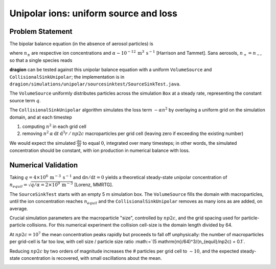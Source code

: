 Unipolar ions: uniform source and loss
======================================

Problem Statement
-----------------

The bipolar balance equation (in the absence of aerosol particles) is

.. math::
	:nowrap:

	\begin{eqnarray}
		\frac{\mathrm{d}n_+}{\mathrm{d}t} = q - \alpha n_+ n_- \\
		\frac{\mathrm{d}n_-}{\mathrm{d}t} = q - \alpha n_+ n_-
	\end{eqnarray}

where :math:`n_\pm` are respective ion concentrations and :math:`\alpha\sim10^{-12} \: \mathrm{m}^3 \: \mathrm{s}^{-1}` [Harrison and Tammet]. Sans aerosols, :math:`n_+=n_-`, so that a single species reads

.. math::
	:nowrap:

	\begin{eqnarray}
		\frac{\mathrm{d}n}{\mathrm{d}t} = q - \alpha n^2
	\end{eqnarray}

**dragion** can be tested against this unipolar balance equation with a uniform ``VolumeSource`` and ``CollisionalSinkUnipolar``; the implementation is in ``dragion/simulations/unipolar/sourcesinktest/SourceSinkTest.java``.

The ``VolumeSource`` uniformly distributes particles across the simulation ``Box`` at a steady rate, representing the constant source term :math:`q`.

The ``CollisionalSinkUnipolar`` algorithm simulates the loss term :math:`- \alpha n^2` by overlaying a uniform grid on the simulation domain, and at each timestep

(1) computing :math:`n^2` in each grid cell
(2) removing :math:`n^2 \: \alpha \: \mathrm{d}t \: \mathrm{d}^3r \: / \: np2c` macroparticles per grid cell (leaving zero if exceeding the existing number)

We would expect the simulated :math:`\frac{\mathrm{d}n}{\mathrm{d}t}` to equal :math:`0`, integrated over many timesteps; in other words, the simulated concentration should be constant, with ion production in numerical balance with loss.

Numerical Validation
--------------------

Taking :math:`q = 4 \times 10^6 \: \mathrm{m}^{-3} \: \mathrm{s}^{-1}` and :math:`\mathrm{d}n/\mathrm{d}t = 0` yields a theoretical steady-state unipolar concentration of :math:`n_{equil}=\sqrt{q / \alpha = 2 \times 10^9 \: \mathrm{m}^{-3}` [Lorenz, MMRTG].

The ``SourceSinkTest`` starts with an empty 5 m simulation box. The ``VolumeSource`` fills the domain with macroparticles, until the ion concentration reaches :math:`n_{equil}` and the ``CollisionalSinkUnipolar`` removes as many ions as are added, on average.

Crucial simulation parameters are the macroparticle "size", controlled by :math:`np2c`, and the grid spacing used for particle-particle collisions. For this numerical experiment the collision cell-size is the domain length divided by 64.

At :math:`np2c=10^7` the mean concentration peaks rapidly but proceeds to fall off unphysically: the number of macroparticles per grid-cell is far too low, with cell size / particle size ratio :math:=`(5 \mathrm{m}/64)^3/(n_{equil}/np2c) = 0.1`.

Reducing :math:`np2c` by two orders of magnitude increases the # particles per grid cell to :math:`\sim 10`, and the expected steady-state concentration is recovered, with small oscillations about the mean.

.. image:: coll-equil.png



